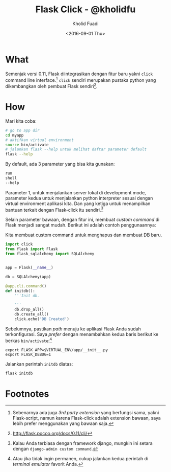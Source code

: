 #+TITLE: Flask Click - @kholidfu
#+AUTHOR: Kholid Fuadi
#+DATE: <2016-09-01 Thu>
#+HTML_HEAD: <link rel="stylesheet" type="text/css" href="../stylesheet.css" />
#+STARTUP: indent

* What
Semenjak versi 0.11, Flask diintegrasikan dengan fitur baru yakni
~click~ command line interface.[fn:4] ~click~ sendiri merupakan pustaka
python yang dikembangkan oleh pembuat Flask sendiri[fn:3].

* How
Mari kita coba:

#+BEGIN_SRC sh
  # go to app dir
  cd myapp
  # aktifkan virtual environment
  source bin/activate
  # jalankan flask --help untuk melihat daftar parameter default
  flask --help
#+END_SRC

By default, ada 3 parameter yang bisa kita gunakan:

#+BEGIN_SRC sh
run
shell
--help
#+END_SRC

Parameter 1, untuk menjalankan server lokal di development mode,
parameter kedua untuk menjalankan python interpreter sesuai dengan
virtual environment aplikasi kita. Dan yang ketiga untuk menampilkan
bantuan terkait dengan Flask-click itu sendiri.[fn:1]

Selain parameter bawaan, dengan fitur ini, membuat /custom command/ di
Flask menjadi sangat mudah. Berikut ini adalah contoh penggunaannya:

Kita membuat custom command untuk menghapus dan membuat DB baru.

  #+BEGIN_SRC python
    import click
    from flask import Flask
    from flask_sqlalchemy import SQLAlchemy


    app = Flask(__name__)

    db = SQLAlchemy(app)

    @app.cli.command()
    def initdb():
        '''Init db.

        '''
        db.drop_all()
        db.create_all()
        click.echo('DB Created')
  #+END_SRC

Sebelumnya, pastikan /path/ menuju ke aplikasi Flask Anda sudah
terkonfigurasi. Saya /prefer/ dengan menambahkan kedua baris berikut
ke berkas ~bin/activate~:[fn:2]

  #+BEGIN_SRC text
  export FLASK_APP=$VIRTUAL_ENV/app/__init__.py
  export FLASK_DEBUG=1
  #+END_SRC

Jalankan perintah ~initdb~ diatas:

  #+BEGIN_SRC sh
  flask initdb
  #+END_SRC


* Footnotes

[fn:1] Kalau Anda terbiasa dengan framework django, mungkin ini setara
dengan ~django-admin custom command~.

[fn:2] Atau jika tidak ingin permanen, cukup jalankan kedua perintah
di /terminal emulator/ favorit Anda.

[fn:3] http://flask.pocoo.org/docs/0.11/cli/

[fn:4] Sebenarnya ada juga /3rd party extension/ yang berfungsi sama,
yakni Flask-script, namun karena Flask-click adalah extension bawaan,
saya lebih prefer menggunakan yang bawaan saja.

